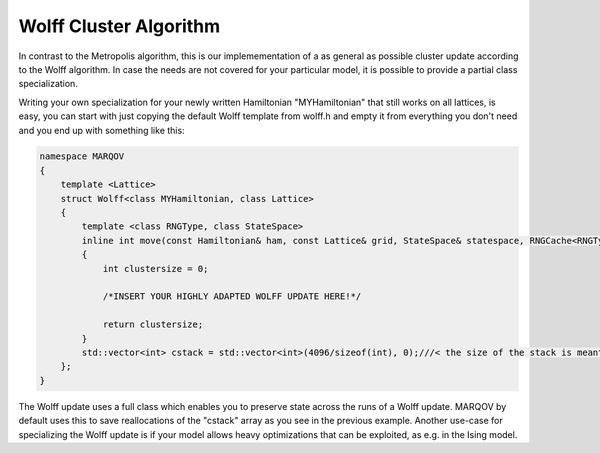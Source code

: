 .. Copyright (c) 2021, Manuel Schrauth, Florian Goth

Wolff Cluster Algorithm
============================
In contrast to the Metropolis algorithm, this is our implemementation 
of a as general as possible cluster update according to the Wolff algorithm.
In case the needs are not covered for your particular model, it is possible 
to provide a partial class specialization.

Writing your own specialization for your newly written Hamiltonian "MYHamiltonian" 
that still works on all lattices, is easy, you can start with just copying 
the default Wolff template from wolff.h and empty it from everything you don't need
and you end up with something like this:

.. code-block:: cpp

    namespace MARQOV
    {
        template <Lattice>
        struct Wolff<class MYHamiltonian, class Lattice>
        {
            template <class RNGType, class StateSpace>
            inline int move(const Hamiltonian& ham, const Lattice& grid, StateSpace& statespace, RNGCache<RNGType>& rng, double beta, int rsite);
            {
                int clustersize = 0;
            
                /*INSERT YOUR HIGHLY ADAPTED WOLFF UPDATE HERE!*/
                
                return clustersize;
            }
            std::vector<int> cstack = std::vector<int>(4096/sizeof(int), 0);///< the size of the stack is meant to be preserved across different cluster processes.
        };
    }

The Wolff update uses a full class which enables you to preserve state across the runs of a Wolff update.
MARQOV by default uses this to save reallocations of the "cstack" array as you see in the previous example.
Another use-case for specializing the Wolff update is if your model allows heavy optimizations that can be exploited, as e.g. in the Ising model.

.. doxygenstruct:: MARQOV::Wolff
   :project: Marqov
   :members:

.. doxygenstruct:: MARQOV::Embedder
   :project: Marqov
   :members: